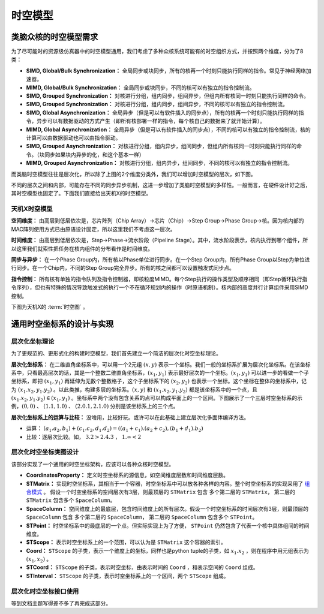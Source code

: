 ========================================================================
时空模型
========================================================================

类脑众核的时空模型需求
########################################

为了尽可能时的资源级仿真器中的时空模型通用，我们考虑了多种众核系统可能有的时空组织方式，并按照两个维度，分为了8类：

- **SIMD, Global/Bulk Synchronization：** 全局同步或块同步，所有的核再一个时刻只能执行同样的指令。常见于神经网络加速器。
- **MIMD, Global/Bulk Synchronization：** 全局同步或块同步，不同的核可以有独立的指令控制流。
- **SIMD, Grouped Synchronization：** 对核进行分组，组内同步，组间异步，但组内所有核同一时刻只能执行同样的命令。
- **SIMD, Grouped Synchronization：** 对核进行分组，组内同步，组间异步，不同的核可以有独立的指令控制流。
- **SIMD, Global Asynchronization：** 全局异步（但是可以有软件插入的同步点），所有的核再一个时刻只能执行同样的指令，异步可以有数据驱动的方式产生（即所有核部署一样的指令，每个核自己的数据来了就开始计算）。
- **MIMD, Global Asynchronization：** 全局异步（但是可以有软件插入的同步点），不同的核可以有独立的指令控制流，核的计算可以由数据驱动也可以由指令驱动。
- **SIMD, Grouped Asynchronization：** 对核进行分组，组内异步，组间同步，但组内所有核同一时刻只能执行同样的命令。（块同步如果块内异步的化，和这个基本一样）
- **MIMD, Grouped Asynchronization：** 对核进行分组，组内异步，组间同步，不同的核可以有独立的指令控制流。

.. image::  _static/hardware_spacetime1.png
   :width: 100%
   :align: center

而类脑时空模型往往是层次化，所以除了上图的2个维度分类外，我们可以增加时空模型的层次，如下图。

.. image::  _static/hardware_spacetime2.png
   :width: 100%
   :align: center

不同的层次之间和内部，可能存在不同的同步异步机制，这进一步增加了类脑时空模型的多样性。一般而言，在硬件设计好之后，其时空模型也固定了。下面我们直接给出天机X的时空模型。

天机X时空模型
************************************

**空间维度：** 由高层到低层依次是，芯片阵列（Chip Array）→芯片（Chip）→Step Group→Phase Group→核。因为核内部的MAC阵列使用方式已由原语设计固定，所以这里我们不考虑这一层次。

**时间维度：** 由高层到低层依次是，Step→Phase→流水阶段（Pipeline Stage）。其中，流水阶段表示，核内执行到哪个组件，所以这里我们就索性把任务在核内组件的分布看作是时间维度。

**同步与异步：** 在一个Phase Group内，所有核以Phase单位进行同步。在一个Step Group内，所有Phase Group以Step为单位进行同步。在一个Chip内，不同的Step Group完全异步。所有的核之间都可以设置触发式同步点。

**指令控制：** 所有核有单独的指令队列及指令控制器，即核粒度MIMD。每个Step执行的操作类型及顺序相同（即Step循环执行指令序列），但也有特殊的情况导致触发式的执行一个不在循环规划内的操作（时原语机制）。核内部的高度并行计算组件采用SIMD控制。

下图为天机X的 :term:`时空图` 。

.. image::  _static/hardware_spacetime3.png
   :width: 100%
   :align: center

通用时空坐标系的设计与实现
########################################

层次化坐标理论
************************************

为了更规范的、更形式化的构建时空模型，我们首先建立一个简洁的层次化时空坐标理论。

**层次化坐标系：** 在二维直角坐标系中，可以用一个2元组 :math:`(x, y)` 表示一个坐标。我们一般的坐标系扩展为层次化坐标系。在该坐标系中，只看最高层次的话，其是一个整数二维直角坐标系，:math:`(x_1, y_1)` 表示最好层次的一个坐标。:math:`(x_1, y_1)` 可以进一步的看做一个子坐标系，即把 :math:`(x_1, y_1)` 再延伸为无数个整数格子，这个子坐标系下的 :math:`(x_2, y_2)` 也表示一个坐标。这个坐标在整体的坐标系中，记为 :math:`(x_1.x_2, y_1.y_2)` 。以此类推，构建多层的坐标系。:math:`(x, y)` 和 :math:`(x_1.x_2, y_1.y_2)` 都是该坐标系中的一个点，且 :math:`(x_1.x_2, y_1.y_2)∈(x_1, y_1)` 。坐标系中两个没有包含关系的点可以构成平面上的一个区间。下图展示了一个三层时空坐标系的示例，:math:`(0, 0)` 、 :math:`(1.1, 1.0)` 、 :math:`(2.0.1, 2.1.0)` 分别是该坐标系上的三个点。

.. image::  _static/spacetime_coordinate1.png
   :width: 80%
   :align: center

**层次化坐标系上的运算与比较：** 没啥用，比较好玩。或许可以在此基础上建立层次化多面体编译方法。

- 运算： :math:`(a_1.a_2, b_1)+(c_1.c_2, d_1.d_2)=((a_1+c_1).(a_2+c_2), (b_1+d_1).b_2)` 
- 比较：逐层次比较。如， :math:`3.2 > 2.4.3` ，   :math:`1.\infty < 2` 

层次化时空坐标类图设计
************************************

该部分实现了一个通用的时空坐标架构，应该可以各种众核时空模型。

.. image::  _static/spacetime_class1.png
   :width: 100%
   :align: center

- **CoordinatesProperty：** 定义时空坐标系的源信息，如空间维度层数和时间维度层数。
- **STMatrix：** 实现时空坐标系，其相当于一个容器，时空坐标系中可以放各种各样的内容。整个时空坐标系的实现采用了 `组合模式 <https://www.runoob.com/design-pattern/composite-pattern.html>`_ 。 假设一个时空坐标系的空间层次有3层，则最顶层的 ``STMatrix`` 包含 多个第二层的 ``STMatrix``， 第二层的 ``STMatrix`` 包含多个 ``SpaceColumn``。
- **SpaceColumn：** 空间维度上的最底层，包含时间维度上的所有层次。假设一个时空坐标系的时间层次有3层，则最顶层的 ``SpaceColumn`` 包含 多个第二层的 ``SpaceColumn``， 第二层的 ``SpaceColumn`` 包含多个 ``STPoint``。
- **STPoint：** 时空坐标系中的最底层的一个点。但实际实现上为了方便， ``STPoint`` 仍然包含了代表一个核中具体组间的时间维度。
- **STScope：** 表示时空坐标系上的一个范围，可以认为是 ``STMatrix`` 这个容器的索引。
- **Coord：** ``STScope`` 的子类，表示一个维度上的坐标，同样也是python tuple的子类，如 :math:`x_1.x_2` ，则在程序中用元组表示为 :math:`(x_1, x_2)` 。
- **STCoord：** ``STScope`` 的子类，表示时空坐标，由表示时间的 ``Coord`` ，和表示空间的 ``Coord`` 组成。
- **STInterval：** ``STScope`` 的子类，表示时空坐标系上的一个区间，两个 ``STScope`` 组成。

层次化时空坐标接口使用
************************************

等到文档主题写得差不多了再完成这部分。

